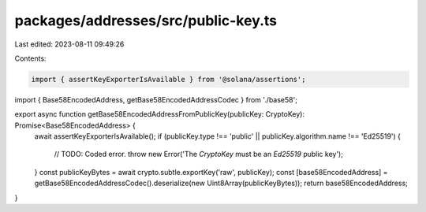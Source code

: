 packages/addresses/src/public-key.ts
====================================

Last edited: 2023-08-11 09:49:26

Contents:

.. code-block:: ts

    import { assertKeyExporterIsAvailable } from '@solana/assertions';

import { Base58EncodedAddress, getBase58EncodedAddressCodec } from './base58';

export async function getBase58EncodedAddressFromPublicKey(publicKey: CryptoKey): Promise<Base58EncodedAddress> {
    await assertKeyExporterIsAvailable();
    if (publicKey.type !== 'public' || publicKey.algorithm.name !== 'Ed25519') {
        // TODO: Coded error.
        throw new Error('The `CryptoKey` must be an `Ed25519` public key');
    }
    const publicKeyBytes = await crypto.subtle.exportKey('raw', publicKey);
    const [base58EncodedAddress] = getBase58EncodedAddressCodec().deserialize(new Uint8Array(publicKeyBytes));
    return base58EncodedAddress;
}



